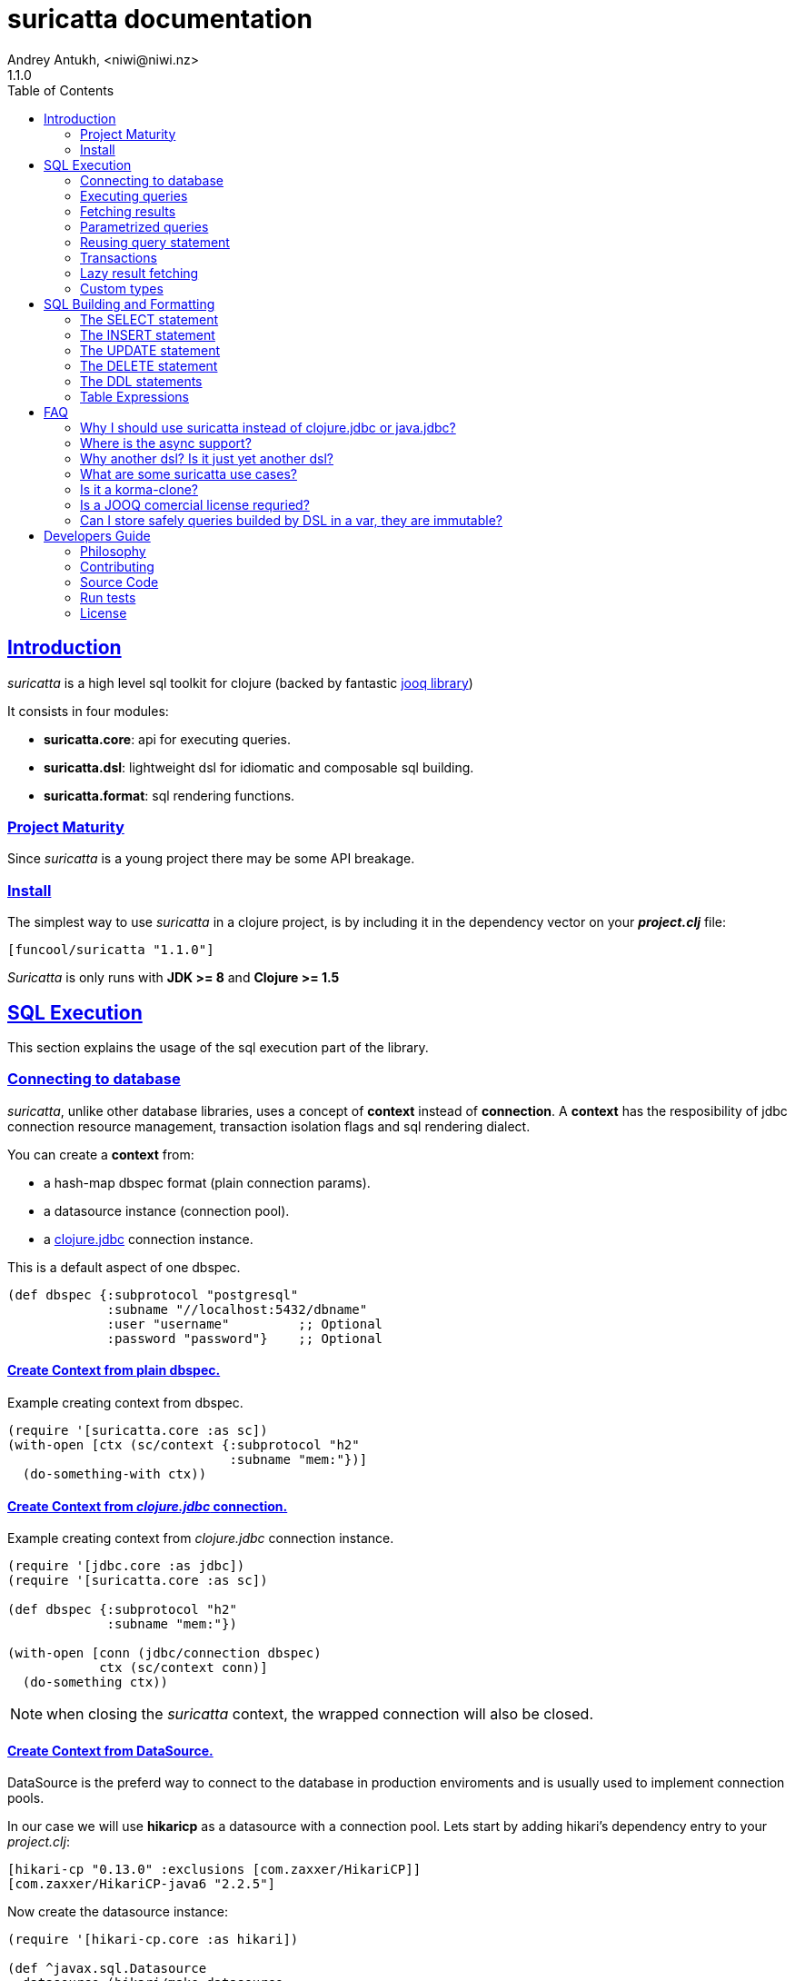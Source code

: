 = suricatta documentation
Andrey Antukh, <niwi@niwi.nz>
1.1.0
:toc: left
:!numbered:
:source-highlighter: pygments
:pygments-style: friendly
:sectlinks:


== Introduction

_suricatta_ is a high level sql toolkit for clojure (backed by fantastic
link:http://www.jooq.org/[jooq library])

It consists in four modules:

- *suricatta.core*: api for executing queries.
- *suricatta.dsl*: lightweight dsl for idiomatic and composable sql building.
- *suricatta.format*: sql rendering functions.


=== Project Maturity

Since _suricatta_ is a young project there may be some API breakage.


=== Install

The simplest way to use _suricatta_ in a clojure project, is by including it in the
dependency vector on your *_project.clj_* file:

[source,clojure]
----
[funcool/suricatta "1.1.0"]
----

_Suricatta_ is only runs with *JDK >= 8* and *Clojure >= 1.5*


== SQL Execution

This section explains the usage of the sql execution part of the library.


=== Connecting to database

_suricatta_, unlike other database libraries, uses a concept of *context* instead
of *connection*. A **context** has the resposibility of jdbc connection resource
management, transaction isolation flags and sql rendering dialect.

You can create a **context** from:

- a hash-map dbspec format (plain connection params).
- a datasource instance (connection pool).
- a link:http://funcool.github.io/clojure.jdbc/latest/[clojure.jdbc] connection
  instance.

.This is a default aspect of one dbspec.
[source,clojure]
----
(def dbspec {:subprotocol "postgresql"
             :subname "//localhost:5432/dbname"
             :user "username"         ;; Optional
             :password "password"}    ;; Optional
----

==== Create Context from plain dbspec.

.Example creating context from dbspec.
[source, clojure]
----
(require '[suricatta.core :as sc])
(with-open [ctx (sc/context {:subprotocol "h2"
                             :subname "mem:"})]
  (do-something-with ctx))
----

==== Create Context from _clojure.jdbc_ connection.

.Example creating context from _clojure.jdbc_ connection instance.
[source, clojure]
----
(require '[jdbc.core :as jdbc])
(require '[suricatta.core :as sc])

(def dbspec {:subprotocol "h2"
             :subname "mem:"})

(with-open [conn (jdbc/connection dbspec)
            ctx (sc/context conn)]
  (do-something ctx))
----

NOTE: when closing the _suricatta_ context, the wrapped connection will also be closed.


==== Create Context from DataSource.

DataSource is the preferd way to connect to the database in production enviroments
and is usually used to implement connection pools.

In our case we will use *hikaricp* as a datasource with a connection pool. Lets
start by adding hikari's dependency entry to your _project.clj_:

[source, clojure]
----
[hikari-cp "0.13.0" :exclusions [com.zaxxer/HikariCP]]
[com.zaxxer/HikariCP-java6 "2.2.5"]
----

Now create the datasource instance:

[source, clojure]
----
(require '[hikari-cp.core :as hikari])

(def ^javax.sql.Datasource
  datasource (hikari/make-datasource
              {:connection-timeout 30000
               :idle-timeout 600000
               :max-lifetime 1800000
               :minimum-idle 10
               :maximum-pool-size  10
               :adapter "postgresql"
               :username "username"
               :password "password"
               :database-name "database"
               :server-name "localhost"
               :port-number 5432}))
----

Now, having a datasource instace, you can use it like plain dbspec for creating
a context instance:

[source, clojure]
----
(with-open [ctx (sc/context datasource)]
  (do-something-with ctx))
----

You can found more information and documentation about hikari-cp
here: https://github.com/tomekw/hikari-cp


=== Executing queries

_suricatta_ has a clear separation between queries that can return a result, and
queries that can't.

.Example using `suricatta.core/execute` function.
[source, clojure]
----
(require '[suricatta.core :as sc])
(sc/execute ctx "CREATE TABLE foo")
----

The return value of `suricatta.core/execute` function depends on the query, but
in almost all cases it returns a number of affected rows.


=== Fetching results

Let see an example of how to execute a query and fetch results:

[source, clojure]
----
(require '[suricatta.core :as sc])
(sc/fetch ctx "select x from generate_series(1,3) as x")
;; => [{:x 1} {:x 2} {:x 3}]

(sc/fetch-one ctx "select x from generate_series(1,1) as x")
;; => {:x 1}
----

[NOTE]
====
_suricatta_ gives you the power of raw sql queries without
any restrictions (unlike jdbc). As a great example, _suricatta_ does
not have special syntax for queries with `RETURNING` clause:

[source, clojure]
----
(sc/fetch ctx "INSERT INTO foo (name) values ('bar') returning id")
;; => [{:id 27}]
----
====


=== Parametrized queries

Like _clojure.jdbc_ and _clojure.java.jdbc_, _suricatta_ has support for
parametrized queries in *sqlvec* format.

[source, clojure]
----
(sc/fetch ctx ["select id from books where age > ? limit 1" 100])
;; => [{:id 4232}]
----


=== Reusing query statement

The above technique can be quite useful when you want to reuse expensive database
resources.

[source, clojure]
----
(with-open [q (sc/query ctx ["select ?" 1])]
  (sc/fetch q)  ;; Creates a statement
  (sc/fetch q)) ;; Reuses the previous created statement
----


=== Transactions

The _suricatta_ library does not have support for low level transactions api,
instead of it, offers a lightweight abstraction over complex transaction api.

.Execute a query in a transaction block.
[source, clojure]
----
(sc/atomic-apply ctx (fn [ctx]
                       (sc/fetch ctx "select id, name from book for update")))
----

Additionally to `atomic-apply` high order functiom, _suricatta_ has a convenient
macro offering lightweight sugar sytax for atomic blocks:

.Execute a query in a transaction block using sugar syntax macro.
[source, clojure]
----
(sc/atomic ctx
  (sc/fetch ctx "select id, name from book for update"))
----

You can nest atomic usage as deep as you want, subtransactions are fully supported.

If an exception is raised inside atomic context the transaction will be aborted.
Also, in some circumstances, you probably want an explicit rollback, for which
the _suricatta_ library exposes a `suricatta.core/set-rollback!` function.

.Explicit rollback example
[source, clojure]
----
(sc/atomic ctx
  (sc/execute ctx "update table1 set f1 = 1")
  (sc/set-rollback! ctx))
----

The `set-rollback!` function only marks the current transaction for rollback. It
does not abort the execution, and it is aware of subtransactions. If it is used
in a subtransaction, only the subtransaction will be marked for rollback, not
the entire transaction.


=== Lazy result fetching

The _suricatta_ library also comes with lazy fetching support. When lazy fetching
support is enabled, instead of fetching all results in memory, suricatta will
fetch results in small groups, allowing lower memory usage.

Lazy fetching has a few quirks:

- In some databases, like _PostgreSQL_, it requires the entire fetch to occur in
  one transaction because it uses  server side cursors.
- Lazy fetching requires explicit resource management, because a connection and
  an internal resultset must be mantained open until fetching is finished.

Using lazy fetch is realy easy, because suricatta exposes it as a simple lazy
sequence. Let's see one example:

.Example executing large query and fetching elemens in groups of 10.
[source, clojure]
----
(def sql "SELECT x FROM generate_series(1, 10000)")

(sc/atomic ctx
  (with-open [cursor (sc/fetch-lazy ctx sql {:fetch-size 10})]
    (doseq [item (sc/cursor->lazyseq cursor)]
      (println item))))

;; This should print something similar to:
;; {:x 1}
;; {:x 2}
;; ...
----

The third parameter of `sc/fetch-lazy` function is the optional default fetch
size (currently 100.)


=== Custom types

Since 0.2.0 version, suricatta comes with support for extension with custom
(or vendor specific) types support. It consist in two protocols, one for converting
user defined types to jooq/jdbc compatible types, and other for backwards conversion.

.Example adapting clojure persistent map interface to postgresql json file.
[source, clojure]
----
(require '[suricatta.proto :as proto]
         '[cheshire.core :as json])

(import 'org.postgresql.util.PGobject)

(extend-protocol proto/IParamType
  clojure.lang.IPersistentMap
  (-render [self ctx]
    (if (proto/-inline? ctx)
      (str "'" (json/encode self) "'::json")
      "?::json"))

  (-bind [self ctx]
    (when-not (proto/-inline? ctx)
      (let [stmt (proto/-statement ctx)
            idx  (proto/-next-bind-index ctx)
            obj (doto (PGobject.)
                  (.setType "json")
                  (.setValue (json/encode (.-data self))))]
        (.setObject stmt idx obj)))))
----

The `-render` function is responsible of generate the appropiate sql for this field.
The value should be inlined or rendered as bind ready parameter depending on the
`inline` value that can be retrieved from the `RenderContext`.

The `-bind` function reponsibility is just bind the appropiate values to the
prepared statement only if the context indicates that is not inlined.

Now let see the backward conversion example:

[source, clojure]
----
(extend-protocol proto/ISQLType
  PGobject
  (-convert [self]
    (let [type (.getType self)]
      (condp = type
        "json" (json/decode (.getValue self) true)))))
----

Having defined the two way conversions, you can pass the clojure hash-map as a
value to the query and it is automatically converted.

.Insert and query example using postgresql json fields.
[source, clojure]
----
;; Create table
(sc/execute ctx "create table t1 (k json)")

;; Insert a json value
(sc/execute ctx ["insert into t1 (k) values (?)" {:foo 1}])

;; Query a table with json value
(sc/fetch ctx ["select * from t1"])
;; => [{:k {:foo 1}}]
----


== SQL Building and Formatting

This section intends to explain the usage of sql building library, the lightweight
layer on top of `jooq` dsl.

You can found all related functions of sql dsl on `suricatta.dsl` namespace:

[source, clojure]
----
(require '[suricatta.dsl :as dsl])
----

And functions related to formating sql into string or sqlvec format in
`suricatta.format` namespace:

[source, clojure]
----
(require '[suricatta.format :as fmt])
----


Object instances retured by dsl api are fully compatible with the sql executing
api. Let see an example:

[source, clojure]
----
(def my-query
  (-> (dsl/select :id)
      (dsl/from :books)
      (dsl/where ["age > ?", 100])
      (dsl/limit 1)))

(with-open [ctx (sc/context dbspec)]
  (sc/fetch ctx my-query))
;; => [{:id 4232}]
----


=== The SELECT statement

==== Select clause

Simple select clause without from part:

[source, clojure]
----
(dsl/select :id :name)
----

Would generate SQL like this:

[source,sql]
----
select id, name from dual
----

The rendering result depends on the dialect used. You can specify a different
dialect by passing the `:dialect` option to the `sql` function of
`suricatta.format` namespace:

[source, clojure]
----
(-> (dsl/select :id :name)
    (fmt/sql {:dialect :postgresql}))
;; => "select id, name"
----


==== Select DISTINCT

You can add the distinct keyword by using a special select function:

[source, clojure]
----
(-> (dsl/select-distinct :name)
    (fmt/sql))
;; => "select distinct name"
----


==== Select *

You can ommit fields on `select` function to use the "SELECT *" sql form:

[source, clojure]
----
(-> (dsl/select)
    (dsl/from :book)
    (fmt/sql))
;; => "select * from book"
----


==== Select with function

In select clauses you can put any kind of expresions such as sql functions:

[source, clojure]
----
(-> (dsl/select '("length(book.title)" "title_length"))
    (dsl/from :book)
    (fmt/sql))
;; => "select length(book.title) \"title_length\" from book"
----


==== The FROM clause

A simple sql "select ... from" clause:

[source, clojure]
----
(-> (dsl/select :book.id :book.name)
    (dsl/from :book)
    (fmt/sql))
;; => "select book.id, book.name from book"
----

Also, the sql from clause supports any number of tables:

[source, clojure]
----
(-> (dsl/select-one)
    (dsl/from :book :article)
    (fmt/sql))
;; => "select 1 from book, article"
----

Also, you can specify an alias for each table:

[source, clojure]
----
(-> (dsl/select-one)
    (dsl/from '("book" "b")
              '("article" "a"))
    (fmt/sql))
;; => "select 1 from book \"a\", article \"b\""
----


==== The JOIN clause

_suricata_ comes with a complete dsl for making join clauses. Let see one
simple example:

[source, clojure]
----
(-> (dsl/select :name)
    (dsl/from :book)
    (dsl/join :author)
    (dsl/on "book.author_id = book.id")
    (fmt/sql))
;; => "select name from book join author on (book.author_id = book.id)"
----

You can use table aliases with join clauses:

[source, clojure]
----
(-> (dsl/select :name)
    (dsl/from '("book" "b"))
    (dsl/join '("author" "a"))
    (dsl/on "b.author_id = a.id")
    (fmt/sql))
;; => "select name from book \"b\" join author \"a\" on (b.author_id = a.id)"
----

Also, join clause can be applied to table expressions:

[source, clojure]
----
(-> (dsl/select :name)
    (dsl/from (-> (dsl/table "book")
                  (dsl/join "author")
                  (dsl/on "book.author_id = book.id")))
    (fmt/sql))
;; => "select name from book join author on (book.author_id = book.id)"
----


==== The WHERE clause

The WHERE clause can be used to JOIN or filter predicates in order to restrict
the data returned by the query:

[source, clojure]
----
(-> (dsl/select :name)
    (dsl/from :book)
    (dsl/where "book.age > 100")
    (fmt/sql))
;; => "select name from book where (book.age > 100)"
----

Building a where clause with multiple conditions:

[source, clojure]
----
(-> (dsl/select :name)
    (dsl/from :book)
    (dsl/where "book.age > 100"
               "book.in_store = true")
    (fmt/sql))
;; => "select name from book where ((book.age > 100) and (book.in_store = true))"
----


Bind parameters instead of inlining them on conditions:

[source, clojure]
----
(-> (dsl/select :name)
    (dsl/from :book)
    (dsl/where ["book.age > ?" 100]
               ["book.in_store = ?", true])
    (fmt/sqlvec))
;; => ["select name from book where ((book.age > ?) and (book.in_store = ?))" 100 true]
----

Using explicit logical operators:

[source, clojure]
----
(-> (dsl/select :name)
    (dsl/from :book)
    (dsl/where (dsl/or "book.age > 20"
                       (dsl/not "book.in_store")))
    (fmt/sql))
;; => "select name from book where ((book.age > 20) or (not book.in_store))"
----

Different kind of joins are suported with that functions: `dsl/full-outer-join`,
`dsl/left-outer-join`, `dsl/right-outer-join` and `dsl/cross-join`.


==== The GROUP BY clause

GROUP BY can be used to create unique groups of data, to form aggregations, to
remove duplicates and for other reasons. Let see an example of how it can be
done using the _suricatta_ dsl:

[source, clojure]
----
(-> (dsl/select (dsl/field "name")
                (dsl/field "count(*)"))
    (dsl/from :book)
    (dsl/group-by :name)
    (fmt/sql))
;; => "select name, count(*) from book group by name"
----


==== The HAVING clause

The HAVING clause is used to further restrict aggregated data. Let see an example:

[source, clojure]
----
(-> (dsl/select (dsl/field "name")
                (dsl/field "count(*)"))
    (dsl/from :book)
    (dsl/group-by :name)
    (dsl/having ["count(*) > ?", 2])
    (fmt/sql))
;; => "select name, count(*) from book group by name having (count(*) > ?)"
----

==== The ORDER BY clause

Here's an example of how specify the ordering to the query:

.Ordering by field with implicit sort direction
[source, clojure]
----
(-> (dsl/select :name)
    (dsl/from :book)
    (dsl/order-by :name)
    (fmt/sql))
;; => "select name from book order by name asc"
----

In previous example we specified the order field without order direction.
_surricata_ automatically uses `ASC` for sort fields that comes without explicit
ordering direction.

.Specify sort direction explicitly
[source, clojure]
----
(-> (dsl/select :name)
    (dsl/from :book)
    (dsl/order-by [:name :desc])
    (fmt/sql))
;; => "select name from book order by name desc"
----

.Handling nulls
[source, clojure]
----
(-> (dsl/select :name)
    (dsl/from :book)
    (dsl/order-by [:name :desc :nulls-last])
    (fmt/sql))
;; => "select name from book order by name desc nulls last"
----

.Ordering by index
[source, clojure]
----
(-> (dsl/select :id :name)
    (dsl/from :book)
    (dsl/order-by ["1" :asc]
                  ["2" :desc])
    (fmt/sql))
;; => "select name from book order by 1 asc, 2 desc"
----


==== The LIMIT and OFFSET clauses

Let see some examples of how to apply `limit` and `offset` to your queries
with _suricatta_:

[source, clojure]
----
(-> (dsl/select :id :name)
    (dsl/from :book)
    (dsl/limit 10)
    (dsl/offset 100)
    (fmt/sql))
;; => "select name from book limit ? offset ?"
----


==== The FOR UPDATE clause

For inter-process synchronisation and other reasons, you may choose to use the
`SELECT .. FOR UPDATE` clause to indicate to the database, that a set of cells
or records should be locked by a given transaction for subsequent updates. Let
see an example of how use it with _suricatta_ dsl:

.Without specific fields
[source, clojure]
----
(-> (dsl/select)
    (dsl/from :book)
    (dsl/for-update)
    (fmt/sql))
;; => "select * from book for update"
----

.With specific fields
[source, clojure]
----
(-> (dsl/select)
    (dsl/from :book)
    (dsl/for-update :name)
    (fmt/sql))
;; => "select * from book for update of \"name\""
----


==== The UNION and UNION ALL clause

These operators combine two results into one. UNION removes all duplicate
records resulting from this combination and UNION ALL preserves all results as
they are.

.Using UNION clause
[source, clojure]
----
(-> (dsl/union
    (-> (dsl/select :name)
        (dsl/from :books))
    (-> (dsl/select :name)
        (dsl/from :articles)))
    (fmt/sql))
;; => "(select name from books) union (select name from articles)"
----

.Using UNION ALL clause
[source, clojure]
----
(-> (dsl/union-all
    (-> (dsl/select :name)
        (dsl/from :books))
    (-> (dsl/select :name)
        (dsl/from :articles)))
    (fmt/sql))
;; => "(select name from books) union all (select name from articles)"
----


=== The INSERT statement

The INSERT statement is used to insert new records into a database table.

.Example of insert two rows in one table.
[source, clojure]
----
(-> (dsl/insert-into :table1)
    (dsl/insert-values {:f1 1 :f2 2 :f3 3})
    (dsl/insert-values {:f1 4 :f2 5 :f3 6})
    (fmt/sqlvec))
;; => ["insert into t1 (f1, f2, f3) values (?, ?, ?), (?, ?, ?)" 1 2 3 4 5 6]
----


=== The UPDATE statement

The UPDATE statement is used to modify one or several pre-existing records in 
a database table.

.Example of update statement without condition.
[source, clojure]
----
(-> (dsl/update :t1)
    (dsl/set :name "foo")
    (fmt/sql))
;; => "update t1 set name = ?"
----

.Example of update statement without condition using a map
[source, clojure]
----
(-> (dsl/update :t1)
    (dsl/set {:name "foo" :bar "baz"})
    (fmt/sql))
;; => "update t1 set name = ?, bar = ?"
----

.Example of update statement with one condition.
[source, clojure]
----
(-> (dsl/update :t1)
    (dsl/set :name "foo")
    (dsl/where ["id = ?" 1])
    (fmt/sql))
;; => "update t1 set name = ? where (id = ?)"
----

.Example of update statement using subquery.
[source, clojure]
----
(-> (dsl/update :t1)
    (dsl/set :f1 (-> (dsl/select :f2)
                     (dsl/from :t2)
                     (dsl/where ["id = ?" 2])))
    (fmt/sql {:dialect :pgsql}))
;; => "update t1 set f1 = (select f2 from t2 where (id = ?))"
----

.Example of multiple assignation un update statement using subquery.
[source, clojure]
----
(-> (dsl/update :t1)
    (dsl/set (dsl/row (dsl/field :f1)
                      (dsl/field :f2))
             (-> (dsl/select :f3 :f4)
                 (dsl/from :t2)
                 (dsl/where ["id = ?" 2])))
    (fmt/sql {:dialect :pgsql}))
;; => "update t1 set (f1, f2) = (select f3, f4 from t2 where (id = ?))"
----

.Example of returning clause used in UPDATE statement.
[source, clojure]
----
(-> (dsl/update :t1)
    (dsl/set :name "foo")
    (dsl/returning :id)
    (fmt/sql {:dialect :pgsql}))
;; => "update t1 set name = ? returning id"
----

.Example using function as value.
[source, clojure]
----
(-> (dsl/update :t1)
    (dsl/set :name (dsl/f ["concat(name, ?)" "-foo"]))
    (dsl/set :name_length (dsl/f "length(name)"))
    (dsl/returning :id)
    (fmt/sql {:dialect :pgsql}))
;; => "update t1 set name = ? returning id"
----


=== The DELETE statement

.Simple example of delete statement with one condition
[source, clojure]
----
(-> (dsl/delete :t1)
    (dsl/where "id = 1")
    (fmt/sql))
;; => "delete from t1 where (id = 1)"
----


=== The DDL statements


==== The TRUNCATE statement

[source, clojure]
----
(-> (dsl/truncate :table1)
    (fmt/sql))
;; => "truncate table table1"
----


==== The CREATE TABLE statement

[source, clojure]
(-> (dsl/create-table :t1)
    (dsl/add-column :title {:type :pg/varchar :length 100 :null false})
    (fmt/sql))
;; => "create table t1 (title varchar(100) not null)"

NOTE: at this moment, the add-column function doest not permit the way to setup
default value for a field in table creation statement.


==== The DROP TABLE statement

.Drop table example
[source, clojure]
----
(-> (dsl/drop-table :t1)
    (fmt/sql))
;; => "drop table t1"
----


==== The ALTER TABLE statement

Alter statements are used mainly to add, modify or delete columns from table.

.Add new column
[source, clojure]
----
(-> (dsl/alter-table :t1)
    (dsl/add-column :title {:type :pg/varchar :length 2 :null false})
    (fmt/sql))
;; => "alter table t1 add title varchar(2) not null"
----

.Change type of column
[source, clojure]
----
(-> (dsl/alter-table :t1)
    (dsl/alter-column :title {:type :pg/varchar :length 100 :null false})
    (fmt/sql))
;; => "alter table t1 alter title varchar(100) not null"
----

.Drop column
[source, clojure]
----
(-> (dsl/alter-table :t1)
    (dsl/drop-column :title :cascade)
    (fmt/sql))
;; => "alter table t1 drop title cascade"
----


[[create-index]]
==== The CREATE INDEX statement

.Create simple on field
[source, clojure]
----
(-> (dsl/create-index "test")
    (dsl/on :t1 :title)
    (fmt/sql))
;; => "create index \"test\" on t1(title)"
----

.Create index on field expression
[source, clojure]
----
(-> (dsl/create-index "test")
    (dsl/on :t1 (dsl/field "lower(title)"))
    (fmt/sql))
;; => "create index \"test\" on t1(lower(title))"
----


[[drop-index]]
==== The DROP INDEX statement

.Drop index
[source, clojure]
----
(-> (dsl/drop-index "test")
    (fmt/sql))
;; => "drop index \"test\""
----


==== The CREATE SEQUENCE statement

[source, clojure]
----
(-> (dsl/create-sequence "testseq")
    (fmt/sql))
;; => "create sequence \"testseq\""
----


==== The ALTER SEQUENCE statement

.Restart sequence
[source, clojure]
----
(-> (dsl/alter-sequence "testseq" true)
    (fmt/sql))
;; => "alter sequence \"testseq\" restart"
----

.Restart sequence with concrete number
[source, clojure]
----
(-> (dsl/alter-sequence "testseq" 19)
    (fmt/sql))
;; => "alter sequence \"testseq\" restart with 19"
----


==== The DROP SEQUENCE statement

.Drop sequence
[source, clojure]
----
(-> (dsl/drop-sequence "testseq")
    (fmt/sql))
;; => "drop sequence \"testseq\""
----

.Drop sequence if exists
[source, clojure]
----
(-> (dsl/drop-sequence "testseq" true)
    (fmt/sql))
;; => "drop sequence if exists \"testseq\""
----


=== Table Expressions

==== The VALUES() table constructor

Some databases allow expressing in-memory temporary tables using a `values()` syntax.

.Select from `values()` example
[source, clojure]
----
(-> (dsl/select :f1 :f2)
    (dsl/from (-> (dsl/values (dsl/row 1 2)
                              (dsl/row 3 4))
                  (dsl/as-table "t1" "f1" "f2")))
    (fmt/sql {:type :inlined}))
;; => "select f1, f2 from (values(1, 2), (3, 4)) as \"t1\" (\"f1\", \"f2\")"
----

WARNING: `suricatta.dsl/row` is defined as a macro and only accepts literals.


==== Nested SELECTs

.Using nested select in where clause
[source, clojure]
----
(-> (dsl/select)
    (dsl/from :book)
    (dsl/where (list "book.age = ({0})" (dsl/select-one)))
    (fmt/sql))

;; => "select * from book where (book.age = (select 1 as \"one\"))"
----

.Using nested select in from clause
[source, clojure]
----
(-> (dsl/select)
    (dsl/from (-> (dsl/select :f1)
                  (dsl/from :t1)
                  (dsl/as-table "tt1")))
    (fmt/sql))
;; => "select \"tt1\".\"f1\" from (select f1 from t1) as \"tt1\"(\"f1\")"
----

.Using nested select in select fields clauses
[source, clojure]
----
(-> (dsl/select :fullname, (-> (dsl/select (dsl/field "count(*)"))
                               (dsl/from :book)
                               (dsl/where "book.authorid = author.id")
                               (dsl/as-field "books")))
    (dsl/from :author)
    (fmt/sql))
;; => "select fullname, (select count(*) from book where (book.authorid = author.id)) "books" from author"
----


== FAQ

=== Why I should use suricatta instead of clojure.jdbc or java.jdbc?

Unlike any jdbc library, _suricatta_ works at a slightly higher level. It hides a
lot of idiosyncrasies of jdbc under a much *simpler, cleaner and less error prone
api*, with better resource management.


=== Where is the async support?

In previous version _suricatta_ it had come with asynchronous support using
core.async channels as response but since the version 0.4.0 it is removed because
core.async is not a proper abstraction for represent a promise.

In the jvm world, the proper promise abstraction is introduced in JDK8 so using
that abstraction will force people use JDK8, something that I don't want to do at
this moment.

The great news is that async support is stil very easy implement, so you can do
it in your own code base defining two additional functions. Here a code snippet
for it:

[source, clojure]
----
(require '[suricatta.core :as sc]
         '[cats.monad.exception :as exc]
         '[promissum.core :as p])

(defn execute
  "Execute a query asynchronously returning a CompletableFuture."
  ([ctx q]
   (execute ctx q {}))
  ([ctx q opts]
   (let [act (.-act ctx)
         fun #(% (exc/try-on (sc/execute ctx q)))]
     (p/promise
      (fn [deliver]
        (send-off act (fn [_] (fun deliver))))))))

(defn fetch
  "Execute a query asynchronously returning a CompletableFuture."
  ([ctx q]
   (fetch ctx q {}))
  ([ctx q opts]
   (let [act (.-act ctx)
         fun #(% (exc/try-on (sc/fetch ctx q opts)))]
     (p/promise
      (fn [deliver]
        (send-off act (fn [_] (fun deliver))))))))
----


=== Why another dsl? Is it just yet another dsl?

First _suricatta_ is not a dsl library, it's a sql toolkit, and one part of the
toolkit is a dsl.

Secondly, _suricatta_'s dsl's don't intends to be a sql abstraction. The real
purpose of _suricatta_'s dsl is make SQL composable while still allowing use all or
almost all vendor specific sql constructions.

=== What are some suricatta use cases?

The _suricatta_ library is very flexible and it can be used in very different ways:

- You can build queries with _suricatta_ and execute them with _clojure.jdbc_.
- You can use _suricatta_ for executing queries with string-based sql.
- You can combine the _suricatta_ library with _clojure.jdbc_.
- And obviously, you can forget jdbc and use _suricatta_ for both purposes, building
  and/or executing queries.


=== Is it a korma-clone?

Nope, it's not korma clone, because it works very different, and it has a different
philosophy.

_suricatta_ has cleaner differentiation between dsl and query execution/fetching.
It doesn't intend to be a replacement of Korma, it intends be a replacement to raw
jdbc access to the database.


=== Is a JOOQ comercial license requried?

Not, _suricatta_ works and is tested with the opensource (Apache 2.0 licensed)
version of JOOQ.

I have plans to make _suricatta_ work with enterprise version of JOOQ for users
that want to use "enterprise" databases in the future. In any case, that will not
affect the open source version.


=== Can I store safely queries builded by DSL in a var, they are immutable?

Yes. Unlike JOOQ DSL interface which has a mutable api, _suricatta_ exposes an
immutable api for building queries.

Queries built with _suricatta_ can be safely shared through different threads.


== Developers Guide

=== Philosophy

The five most important rules are:

- Beautiful is better than ugly.
- Explicit is better than implicit.
- Simple is better than complex.
- Complex is better than complicated.
- Readability counts.

All contributions to _suricatta_ should keep these important rules in mind.


=== Contributing

Unlike Clojure and other Clojure contributed libraries _suricatta_ does not have many
restrictions for contributions. Just open an issue or pull request.


=== Source Code

_suricatta_ is open source and can be found on
link:https://github.com/funcool/suricatta[github].

You can clone the public repository with this command:

[source,text]
----
git clone https://github.com/funcool/suricatta
----


=== Run tests

[source, text]
----
lein test
----

=== License

_suricatta_ is licensed under BSD (2-Clause) license:

----
Copyright (c) 2014-2015 Andrey Antukh <niwi@niwi.nz>

All rights reserved.

Redistribution and use in source and binary forms, with or without
modification, are permitted provided that the following conditions are met:

* Redistributions of source code must retain the above copyright notice, this
  list of conditions and the following disclaimer.

* Redistributions in binary form must reproduce the above copyright notice,
  this list of conditions and the following disclaimer in the documentation
  and/or other materials provided with the distribution.

THIS SOFTWARE IS PROVIDED BY THE COPYRIGHT HOLDERS AND CONTRIBUTORS "AS IS"
AND ANY EXPRESS OR IMPLIED WARRANTIES, INCLUDING, BUT NOT LIMITED TO, THE
IMPLIED WARRANTIES OF MERCHANTABILITY AND FITNESS FOR A PARTICULAR PURPOSE ARE
DISCLAIMED. IN NO EVENT SHALL THE COPYRIGHT HOLDER OR CONTRIBUTORS BE LIABLE
FOR ANY DIRECT, INDIRECT, INCIDENTAL, SPECIAL, EXEMPLARY, OR CONSEQUENTIAL
DAMAGES (INCLUDING, BUT NOT LIMITED TO, PROCUREMENT OF SUBSTITUTE GOODS OR
SERVICES; LOSS OF USE, DATA, OR PROFITS; OR BUSINESS INTERRUPTION) HOWEVER
CAUSED AND ON ANY THEORY OF LIABILITY, WHETHER IN CONTRACT, STRICT LIABILITY,
OR TORT (INCLUDING NEGLIGENCE OR OTHERWISE) ARISING IN ANY WAY OUT OF THE USE
OF THIS SOFTWARE, EVEN IF ADVISED OF THE POSSIBILITY OF SUCH DAMAGE.
----
